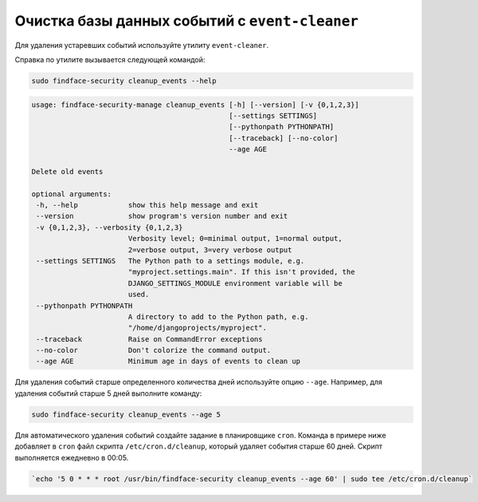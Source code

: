.. _event-cleaner:

***************************************************
Очистка базы данных событий c ``event-cleaner``
***************************************************

Для удаления устаревших событий используйте утилиту ``event-cleaner``.

Cправка по утилите вызывается следующей командой:

.. code::

   sudo findface-security cleanup_events --help

.. code::

   usage: findface-security-manage cleanup_events [-h] [--version] [-v {0,1,2,3}]
                                                  [--settings SETTINGS]
                                                  [--pythonpath PYTHONPATH]
                                                  [--traceback] [--no-color]
                                                  --age AGE

   Delete old events

   optional arguments:
    -h, --help            show this help message and exit
    --version             show program's version number and exit
    -v {0,1,2,3}, --verbosity {0,1,2,3}
                          Verbosity level; 0=minimal output, 1=normal output,
                          2=verbose output, 3=very verbose output
    --settings SETTINGS   The Python path to a settings module, e.g.
                          "myproject.settings.main". If this isn't provided, the
                          DJANGO_SETTINGS_MODULE environment variable will be
                          used.
    --pythonpath PYTHONPATH
                          A directory to add to the Python path, e.g.
                          "/home/djangoprojects/myproject".
    --traceback           Raise on CommandError exceptions
    --no-color            Don't colorize the command output.
    --age AGE             Minimum age in days of events to clean up
   
Для удаления событий старше определенного количества дней используйте опцию ``--age``. Например, для удаления событий старше 5 дней выполните команду: 

.. code::

   sudo findface-security cleanup_events --age 5

Для автоматического удаления событий создайте задание в планировщике ``cron``. Команда в примере ниже добавляет в ``cron`` файл скрипта ``/etc/cron.d/cleanup``, который удаляет события старше 60 дней. Скрипт выполняется ежедневно в 00:05.

.. code::

   `echo '5 0 * * * root /usr/bin/findface-security cleanup_events --age 60' | sudo tee /etc/cron.d/cleanup`


